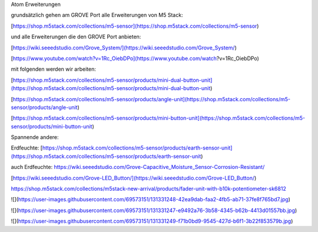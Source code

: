 Atom Erweiterungen

grundsätzlich gehen am GROVE Port alle Erweiterungen von M5 Stack:

[https://shop.m5stack.com/collections/m5-sensor](https://shop.m5stack.com/collections/m5-sensor)

und alle Erweiterungen die den GROVE Port anbieten:

[https://wiki.seeedstudio.com/Grove_System/](https://wiki.seeedstudio.com/Grove_System/)

[https://www.youtube.com/watch?v=1Rc_OiebDPo](https://www.youtube.com/watch?v=1Rc_OiebDPo)

mit folgenden werden wir arbeiten:

[https://shop.m5stack.com/collections/m5-sensor/products/mini-dual-button-unit](https://shop.m5stack.com/collections/m5-sensor/products/mini-dual-button-unit)

[https://shop.m5stack.com/collections/m5-sensor/products/angle-unit](https://shop.m5stack.com/collections/m5-sensor/products/angle-unit)

[https://shop.m5stack.com/collections/m5-sensor/products/mini-button-unit](https://shop.m5stack.com/collections/m5-sensor/products/mini-button-unit)

Spannende andere:

Erdfeuchte: [https://shop.m5stack.com/collections/m5-sensor/products/earth-sensor-unit](https://shop.m5stack.com/collections/m5-sensor/products/earth-sensor-unit)

auch Erdfeuchte: https://wiki.seeedstudio.com/Grove-Capacitive_Moisture_Sensor-Corrosion-Resistant/

[https://wiki.seeedstudio.com/Grove-LED_Button/](https://wiki.seeedstudio.com/Grove-LED_Button/)

https://shop.m5stack.com/collections/m5stack-new-arrival/products/fader-unit-with-b10k-potentiometer-sk6812

![](https://user-images.githubusercontent.com/69573151/131331248-42ea9dab-faa2-4fb5-ab71-37fe8f765bd7.jpg)

![](https://user-images.githubusercontent.com/69573151/131331247-e9492a76-3b58-4345-b62b-4413d01557bb.jpg)

![](https://user-images.githubusercontent.com/69573151/131331249-f71b0bd9-9545-427d-b6f1-3b22f853579b.jpg)